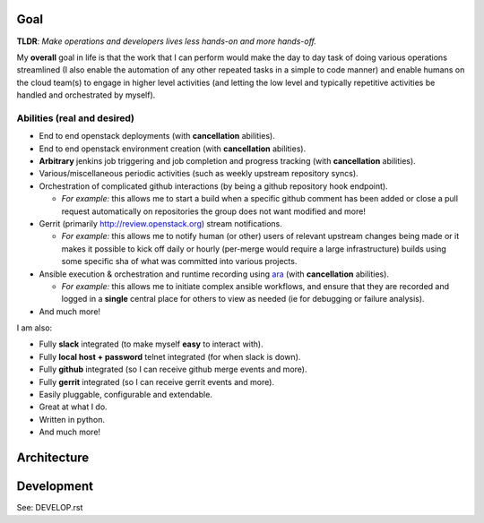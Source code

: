 Goal
----

**TLDR**: *Make operations and developers lives less
hands-on and more hands-off.*

My **overall** goal in life is that the work that I can perform would
make the day to day task of doing various operations streamlined (I also
enable the automation of any other repeated tasks in a simple to code
manner) and enable humans on the cloud team(s) to engage in higher level
activities (and letting the low level and typically repetitive activities be
handled and orchestrated by myself).

Abilities (real and desired)
****************************

-  End to end openstack deployments (with **cancellation** abilities).
-  End to end openstack environment creation (with **cancellation**
   abilities).
-  **Arbitrary** jenkins job triggering and job completion and progress
   tracking (with **cancellation** abilities).
-  Various/miscellaneous periodic activities (such as weekly upstream
   repository syncs).
-  Orchestration of complicated github interactions (by being a github
   repository hook endpoint).

   -  *For example:* this allows me to start a build when a specific github
      comment has been added or close a pull request automatically on
      repositories the group does not want modified and more!

-  Gerrit (primarily http://review.openstack.org) stream notifications.

   -  *For example:* this allows me to notify human (or other) users of
      relevant upstream changes being made or it makes it possible to
      kick off daily or hourly (per-merge would require a large
      infrastructure) builds using some specific sha of what was committed
      into various projects.

-  Ansible execution & orchestration and runtime recording using `ara`_
   (with **cancellation** abilities).

   -  *For example:* this allows me to initiate complex ansible workflows, and
      ensure that they are recorded and logged in a **single** central place
      for others to view as needed (ie for debugging or failure analysis).

-  And much more!

I am also:

-  Fully **slack** integrated (to make myself **easy** to interact with).
-  Fully **local host + password** telnet integrated (for when
   slack is down).
-  Fully **github** integrated (so I can receive github merge events and more).
-  Fully **gerrit** integrated (so I can receive gerrit events and more).
-  Easily pluggable, configurable and extendable.
-  Great at what I do.
-  Written in python.
-  And much more!

Architecture
------------

.. image:: media/arch.png
    :scale: 50%

Development
-----------

See: DEVELOP.rst

.. _ara: https://ara.readthedocs.io
